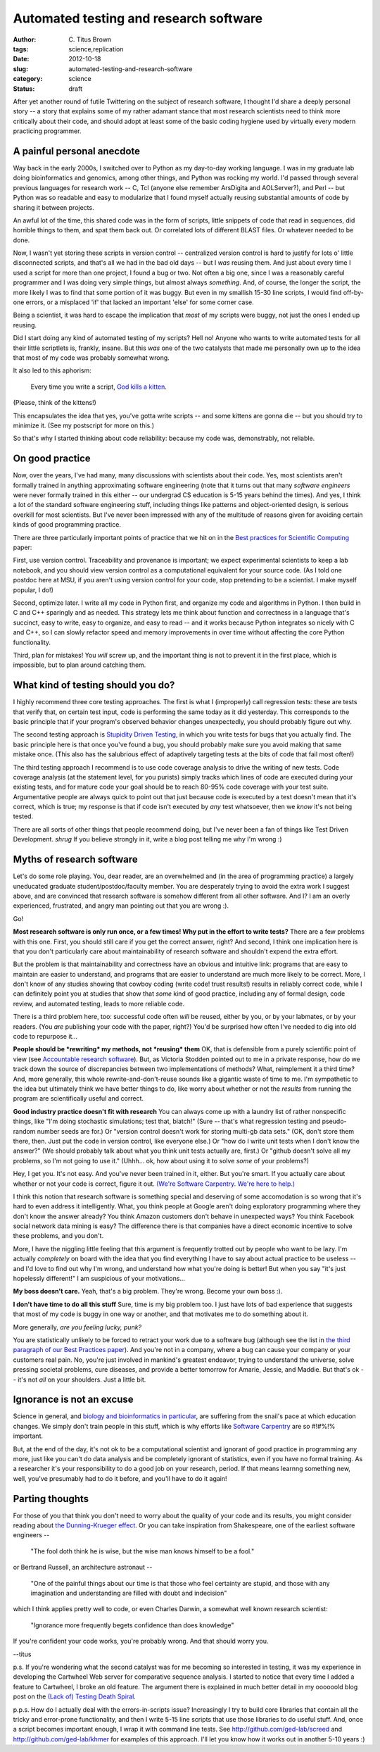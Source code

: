 Automated testing and research software
#######################################

:author: C\. Titus Brown
:tags: science,replication
:date: 2012-10-18
:slug: automated-testing-and-research-software
:category: science
:status: draft

After yet another round of futile Twittering on the subject of
research software, I thought I'd share a deeply personal story -- a
story that explains some of my rather adamant stance that most
research scientists need to think more critically about their code,
and should adopt at least some of the basic coding hygiene used by
virtually every modern practicing programmer.

A painful personal anecdote
~~~~~~~~~~~~~~~~~~~~~~~~~~~

Way back in the early 2000s, I switched over to Python as my
day-to-day working language.  I was in my graduate lab doing
bioinformatics and genomics, among other things, and Python was
rocking my world.  I'd passed through several previous languages for
research work -- C, Tcl (anyone else remember ArsDigita and
AOLServer?), and Perl -- but Python was so readable and easy to
modularize that I found myself actually reusing substantial amounts of
code by sharing it between projects.

An awful lot of the time, this shared code was in the form of scripts,
little snippets of code that read in sequences, did horrible things to
them, and spat them back out.  Or correlated lots of different BLAST
files.  Or whatever needed to be done.

Now, I wasn't yet storing these scripts in version control --
centralized version control is hard to justify for lots o' little
disconnected scripts, and that's all we had in the bad old days -- but
I *was* reusing them.  And just about every time I used a script for
more than one project, I found a bug or two.  Not often a big one,
since I was a reasonably careful programmer and I was doing very
simple things, but almost always *something*.  And, of course, the
longer the script, the more likely I was to find that some portion of
it was buggy.  But even in my smallish 15-30 line scripts, I would
find off-by-one errors, or a misplaced 'if' that lacked an important
'else' for some corner case.

Being a scientist, it was hard to escape the implication that *most*
of my scripts were buggy, not just the ones I ended up reusing.

Did I start doing any kind of automated testing of my scripts?  Hell
no!  Anyone who wants to write automated tests for all their
little scriptlets is, frankly, insane.  But this *was* one of the two
catalysts that made me personally own up to the idea that most of my
code was probably somewhat wrong.

It also led to this aphorism:

   Every time you write a script, `God kills a kitten
   <http://en.wikipedia.org/wiki/Every_time_you_masturbate..._God_kills_a_kitten>`__.

(Please, think of the kittens!)

This encapsulates the idea that yes, you've gotta write scripts -- and
some kittens are gonna die -- but you should try to minimize it.  (See
my postscript for more on this.)

So that's why I started thinking about code reliability: because my code
was, demonstrably, not reliable.

On good practice
~~~~~~~~~~~~~~~~

Now, over the years, I've had many, many discussions with scientists
about their code.  Yes, most scientists aren't formally trained in
anything approximating software engineering (note that it turns out
that many *software engineers* were never formally trained in this
either -- our undergrad CS education is 5-15 years behind the times).
And yes, I think a lot of the standard software engineering stuff,
including things like patterns and object-oriented design, is serious
overkill for most scientists.  But I've never been impressed with
any of the multitude of reasons given for avoiding certain kinds of
good programming practice.

There are three particularly important points of practice that we hit
on in the `Best practices for Scientific Computing
<http://arxiv.org/pdf/1210.0530v1.pdf>`__ paper:

First, use version control.  Traceability and provenance is important;
we expect experimental scientists to keep a lab notebook, and you
should view version control as a computational equivalent for your
source code. (As I told one postdoc here at MSU, if you aren't using
version control for your code, stop pretending to be a scientist.  I
make myself popular, I do!)

Second, optimize later.  I write all my code in Python first, and
organize my code and algorithms in Python.  I then build in C and C++
sparingly and as needed.  This strategy lets me think about function
and correctness in a language that's succinct, easy to write, easy to
organize, and easy to read -- and it works because Python integrates
so nicely with C and C++, so I can slowly refactor speed and memory
improvements in over time without affecting the core Python
functionality.

Third, plan for mistakes!  You *will* screw up, and the important thing
is not to prevent it in the first place, which is impossible, but to
plan around catching them.

What kind of testing should you do?
~~~~~~~~~~~~~~~~~~~~~~~~~~~~~~~~~~~

I highly recommend three core testing approaches.  The first is what I
(improperly) call regression tests: these are tests that verify that,
on certain test input, code is performing the same today as it did
yesterday.  This corresponds to the basic principle that if your
program's observed behavior changes unexpectedly, you should probably
figure out why.

The second testing approach is `Stupidity Driven Testing
<http://ivory.idyll.org/blog/stupidity-driven-testing.html>`__, in
which you write tests for bugs that you actually find.  The basic
principle here is that once you've found a bug, you should probably
make sure you avoid making that same mistake once.  (This also has the
salubrious effect of adaptively targeting tests at the bits of code
that fail most often!)

The third testing approach I recommend is to use code coverage
analysis to drive the writing of new tests.  Code coverage analysis
(at the statement level, for you purists) simply tracks which lines of
code are executed during your existing tests, and for mature code your
goal should be to reach 80-95% code coverage with your test suite.
Argumentative people are always quick to point out that just because
code is executed by a test doesn't mean that it's correct, which is
true; my response is that if code isn't executed by *any* test
whatsoever, then we *know* it's not being tested.

There are all sorts of other things that people recommend doing, but
I've never been a fan of things like Test Driven Development. *shrug*
If you believe strongly in it, write a blog post telling me why I'm wrong :)

Myths of research software
~~~~~~~~~~~~~~~~~~~~~~~~~~

Let's do some role playing.  You, dear reader, are an overwhelmed and
(in the area of programming practice) a largely uneducated graduate
student/postdoc/faculty member.  You are desperately trying to avoid
the extra work I suggest above, and are convinced that research
software is somehow different from all other software.  And I?  I am
an overly experienced, frustrated, and angry man pointing out that you
are wrong :).

Go!

**Most research software is only run once, or a few times! Why put
in the effort to write tests?** There are a few problems with this
one.  First, you should still care if you get the correct answer,
right?  And second, I think one implication here is that you don't
particularly care about maintainability of research software and
shouldn't expend the extra effort.

But the problem is that maintainability and correctness have an obvious
and intuitive link: programs that are easy to maintain are easier to
understand, and programs that are easier to understand are much more
likely to be correct.  More, I don't know of any studies showing that
cowboy coding (write code! trust results!) results in reliably correct
code, while I can definitely point you at studies that show that *some*
kind of good practice, including any of formal design, code review,
and automated testing, leads to more reliable code.

There is a third problem here, too: successful code often *will* be
reused, either by you, or by your labmates, or by your readers.  (You
*are* publishing your code with the paper, right?)  You'd be surprised
how often I've needed to dig into old code to repurpose it...

**People should be *rewriting* my methods, not *reusing* them** OK,
that is defensible from a purely scientific point of view (see
`Accountable research software
<http://gasstationwithoutpumps.wordpress.com/2012/08/27/accountable-research-software/>`__).
But, as Victoria Stodden pointed out to me in a private response, how
do we track down the source of discrepancies between two
implementations of methods?  What, reimplement it a third time?  And,
more generally, this whole rewrite-and-don't-reuse sounds like a
gigantic waste of time to me.  I'm sympathetic to the idea but
ultimately think we have better things to do, like worry about whether
or not the *results* from running the program are scientifically
useful and correct.

**Good industry practice doesn't fit with research** You can always come up
with a laundry list of rather nonspecific things, like "I'm doing
stochastic simulations; test that, biatch!" (Sure -- that's what
regression testing and pseudo-random number seeds are for.) Or
"version control doesn't work for storing multi-gb data sets." (OK,
don't store them there, then.  Just put the code in version control,
like everyone else.) Or "how do I write unit tests when I don't know
the answer?" (We should probably talk about what you think unit tests
actually are, first.)  Or "github doesn't solve all my problems, so
I'm not going to use it." (Uhhh... ok, how about using it to solve
*some* of your problems?)

Hey, I get you.  It's not easy.  And you've never been trained in it,
either. But you're smart.  If you actually care about whether or not
your code is correct, figure it out.  `(We're Software Carpentry.
We're here to help.) <http://www.software-carpentry.org>`__

I think this notion that research software is something
special and deserving of some accomodation is so wrong that
it's hard to even address it intelligently.  What, you think people at
Google aren't doing exploratory programming where they don't know the
answer already?  You think Amazon customers don't behave in unexpected
ways?  You think Facebook social network data mining is easy? The
difference there is that companies have a direct economic incentive to
solve these problems, and you don't.

More, I have the niggling little feeling that this argument is
frequently trotted out by people who want to be lazy.  I'm actually
*completely* on board with the idea that you find everything I have
to say about actual practice to be useless -- and I'd love to
find out why I'm wrong, and understand how what you're doing is
better!  But when you say "it's just hopelessly different!" I am
suspicious of your motivations...

**My boss doesn't care.** Yeah, that's a big problem.  They're wrong.
Become your own boss :).

**I don't have time to do all this stuff** Sure, time is my big
problem too.  I just have lots of bad experience that suggests that most
of my code is buggy in one way or another, and that motivates me to do
something about it.

More generally, *are you feeling lucky, punk?*

You are statistically unlikely to be forced to retract your work due
to a software bug (although see the list in `the third paragraph of
our Best Practices paper <http://arxiv.org/pdf/1210.0530v1.pdf>`__).
And you're not in a company, where a bug can cause your company or
your customers real pain.  No, you're just involved in mankind's
greatest endeavor, trying to understand the universe, solve pressing
societal problems, cure diseases, and provide a better tomorrow for
Amarie, Jessie, and Maddie.  But that's ok -- it's not *all* on your
shoulders.  Just a little bit.

Ignorance is not an excuse
~~~~~~~~~~~~~~~~~~~~~~~~~~

Science in general, and `biology and bioinformatics in particular
<ivory.idyll.org/blog/whats-the-matter-with-bio-grad-school.html>`__,
are suffering from the snail's pace at which education changes.
We simply don't train people in this stuff, which is why efforts
like `Software Carpentry <http://software-carpentry.org>`__ are
so #!#%!% important.

But, at the end of the day, it's not ok to be a computational
scientist and ignorant of good practice in programming any more, just
like you can't do data analysis and be completely ignorant of
statistics, even if you have no formal training.  As a researcher it's
your responsibility to do a good job on your research, period.  If
that means learnng something new, well, you've presumably had to do it
before, and you'll have to do it again!

Parting thoughts
~~~~~~~~~~~~~~~~

For those of you that think you don't need to worry about the quality
of your code and its results, you might consider reading about `the
Dunning-Krueger effect
<http://en.wikipedia.org/wiki/Dunning%E2%80%93Kruger_effect>`__.
Or you can take inspiration from Shakespeare, one of the earliest
software engineers -- 

   "The fool doth think he is wise, but the wise man knows himself to be a fool."

or Bertrand Russell, an architecture astronaut --

   "One of the painful things about our time is that those who feel certainty are stupid, and those with any imagination and understanding are filled with doubt and indecision"

which I think applies pretty well to code, or even Charles Darwin, a
somewhat well known research scientist:

   "Ignorance more frequently begets confidence than does knowledge"

If you're confident your code works, you're probably wrong.  And that
should worry you.

--titus

p.s. If you're wondering what the second catalyst was for me becoming
so interested in testing, it was my experience in developing the
Cartwheel Web server for comparative sequence analysis.  I started to
notice that every time I added a feature to Cartwheel, I broke an old
feature.  The argument there is explained in much better detail in my
oooooold blog post on the `(Lack of) Testing Death Spiral
<http://ivory.idyll.org/blog/software-quality-death-spiral.html>`__.

p.p.s. How do I actually deal with the errors-in-scripts issue?
Increasingly I try to build core libraries that contain all the tricky
and error-prone functionality, and then I write 5-15 line scripts that
use those libraries to do useful stuff.  And, once a script becomes
important enough, I wrap it with command line tests.  See
http://github.com/ged-lab/screed and http://github.com/ged-lab/khmer
for examples of this approach.  I'll let you know how it works out in
another 5-10 years :)